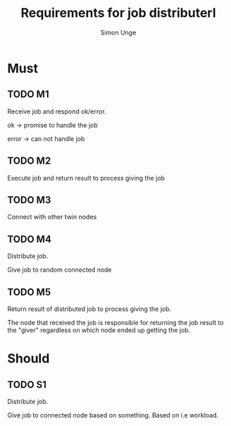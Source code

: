 #+OPTIONS: ^:{}
#+TITLE: Requirements for job distributerl
#+AUTHOR: Simon Unge

* Must
** TODO M1
   Receive job and respond ok/error.
   
   ok -> promise to handle the job

   error -> can not handle job
** TODO M2
   Execute job and return result to process giving the job
** TODO M3
   Connect with other twin nodes
** TODO M4
   Distribute job.
   
   Give job to random connected node
** TODO M5
   Return result of distributed job to process giving the job.
   
   The node that received the job is responsible for returning
   the job result to the "giver" regardless on which node ended up
   getting the job.
* Should
** TODO S1
   Distribute job.

   Give job to connected node based on something.
   Based on i.e workload.
  
